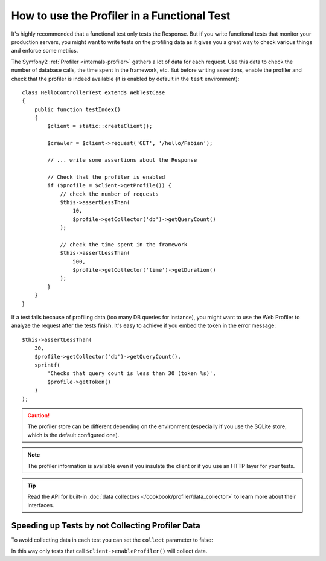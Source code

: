 .. index::
   single: Tests; Profiling

How to use the Profiler in a Functional Test
============================================

It's highly recommended that a functional test only tests the Response. But if
you write functional tests that monitor your production servers, you might
want to write tests on the profiling data as it gives you a great way to check
various things and enforce some metrics.

The Symfony2 :ref:`Profiler <internals-profiler>` gathers a lot of data for
each request. Use this data to check the number of database calls, the time
spent in the framework, etc. But before writing assertions, enable the profiler
and check that the profiler is indeed available (it is enabled by default in
the ``test`` environment)::

    class HelloControllerTest extends WebTestCase
    {
        public function testIndex()
        {
            $client = static::createClient();
            
            $crawler = $client->request('GET', '/hello/Fabien');

            // ... write some assertions about the Response

            // Check that the profiler is enabled
            if ($profile = $client->getProfile()) {
                // check the number of requests
                $this->assertLessThan(
                    10,
                    $profile->getCollector('db')->getQueryCount()
                );

                // check the time spent in the framework
                $this->assertLessThan(
                    500,
                    $profile->getCollector('time')->getDuration()
                );
            }
        }
    }

If a test fails because of profiling data (too many DB queries for instance),
you might want to use the Web Profiler to analyze the request after the tests
finish. It's easy to achieve if you embed the token in the error message::

    $this->assertLessThan(
        30,
        $profile->getCollector('db')->getQueryCount(),
        sprintf(
            'Checks that query count is less than 30 (token %s)',
            $profile->getToken()
        )
    );

.. caution::

     The profiler store can be different depending on the environment
     (especially if you use the SQLite store, which is the default configured
     one).

.. note::

    The profiler information is available even if you insulate the client or
    if you use an HTTP layer for your tests.

.. tip::

    Read the API for built-in :doc:`data collectors </cookbook/profiler/data_collector>`
    to learn more about their interfaces.

Speeding up Tests by not Collecting Profiler Data
-------------------------------------------------

To avoid collecting data in each test you can set the ``collect`` parameter
to false:

.. configuration-block::

    .. code-block:: yaml

        # app/config/config_test.yml

        # ...
        framework:
            profiler:
                enabled: true
                collect: false

    .. code-block:: xml

        <!-- app/config/config.xml -->
        <?xml version="1.0" encoding="UTF-8" ?>
        <container xmlns="http://symfony.com/schema/dic/services"
            xmlns:framework="http://symfony.com/schema/dic/symfony"
            xmlns:xsi="http://www.w3.org/2001/XMLSchema-instance"
            xsi:schemaLocation="http://symfony.com/schema/dic/services http://symfony.com/schema/dic/services/services-1.0.xsd
                        http://symfony.com/schema/dic/symfony http://symfony.com/schema/dic/symfony/symfony-1.0.xsd">

            <!-- ... -->

            <framework:config>
                <framework:profiler enabled="true" collect="false" />
            </framework:config>
        </container>

    .. code-block:: php

        // app/config/config.php

        // ...
        $container->loadFromExtension('framework', array(
            'profiler' => array(
                'enabled' => true,
                'collect' => false,
            ),
        ));

In this way only tests that call ``$client->enableProfiler()`` will collect data.
